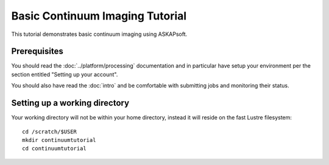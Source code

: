 Basic Continuum Imaging Tutorial
================================

This tutorial demonstrates basic continuum imaging using ASKAPsoft.

Prerequisites
-------------
You should read the :doc:`../platform/processing` documentation and in particular have
setup your environment per the section entitled "Setting up your account".

You should also have read the :doc:`intro` and be comfortable with submitting jobs
and monitoring their status.

Setting up a working directory
------------------------------
Your working directory will not be within your home directory, instead it will reside
on the fast Lustre filesystem::

    cd /scratch/$USER
    mkdir continuumtutorial
    cd continuumtutorial
